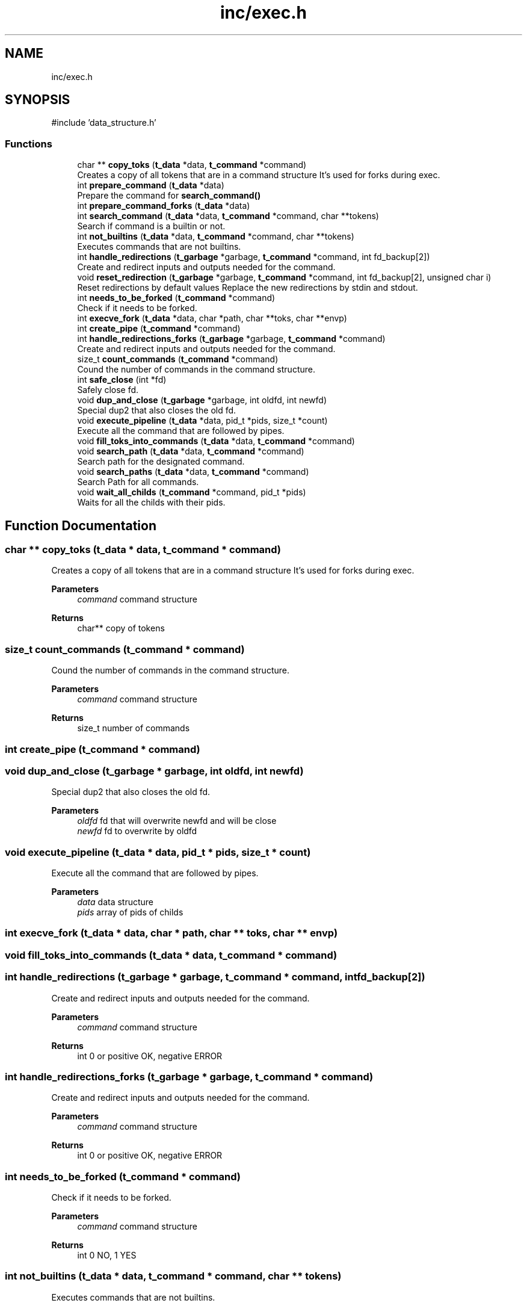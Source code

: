 .TH "inc/exec.h" 3 "Minishell" \" -*- nroff -*-
.ad l
.nh
.SH NAME
inc/exec.h
.SH SYNOPSIS
.br
.PP
\fR#include 'data_structure\&.h'\fP
.br

.SS "Functions"

.in +1c
.ti -1c
.RI "char ** \fBcopy_toks\fP (\fBt_data\fP *data, \fBt_command\fP *command)"
.br
.RI "Creates a copy of all tokens that are in a command structure It's used for forks during exec\&. "
.ti -1c
.RI "int \fBprepare_command\fP (\fBt_data\fP *data)"
.br
.RI "Prepare the command for \fBsearch_command()\fP "
.ti -1c
.RI "int \fBprepare_command_forks\fP (\fBt_data\fP *data)"
.br
.ti -1c
.RI "int \fBsearch_command\fP (\fBt_data\fP *data, \fBt_command\fP *command, char **tokens)"
.br
.RI "Search if command is a builtin or not\&. "
.ti -1c
.RI "int \fBnot_builtins\fP (\fBt_data\fP *data, \fBt_command\fP *command, char **tokens)"
.br
.RI "Executes commands that are not builtins\&. "
.ti -1c
.RI "int \fBhandle_redirections\fP (\fBt_garbage\fP *garbage, \fBt_command\fP *command, int fd_backup[2])"
.br
.RI "Create and redirect inputs and outputs needed for the command\&. "
.ti -1c
.RI "void \fBreset_redirection\fP (\fBt_garbage\fP *garbage, \fBt_command\fP *command, int fd_backup[2], unsigned char i)"
.br
.RI "Reset redirections by default values Replace the new redirections by stdin and stdout\&. "
.ti -1c
.RI "int \fBneeds_to_be_forked\fP (\fBt_command\fP *command)"
.br
.RI "Check if it needs to be forked\&. "
.ti -1c
.RI "int \fBexecve_fork\fP (\fBt_data\fP *data, char *path, char **toks, char **envp)"
.br
.ti -1c
.RI "int \fBcreate_pipe\fP (\fBt_command\fP *command)"
.br
.ti -1c
.RI "int \fBhandle_redirections_forks\fP (\fBt_garbage\fP *garbage, \fBt_command\fP *command)"
.br
.RI "Create and redirect inputs and outputs needed for the command\&. "
.ti -1c
.RI "size_t \fBcount_commands\fP (\fBt_command\fP *command)"
.br
.RI "Cound the number of commands in the command structure\&. "
.ti -1c
.RI "int \fBsafe_close\fP (int *fd)"
.br
.RI "Safely close fd\&. "
.ti -1c
.RI "void \fBdup_and_close\fP (\fBt_garbage\fP *garbage, int oldfd, int newfd)"
.br
.RI "Special dup2 that also closes the old fd\&. "
.ti -1c
.RI "void \fBexecute_pipeline\fP (\fBt_data\fP *data, pid_t *pids, size_t *count)"
.br
.RI "Execute all the command that are followed by pipes\&. "
.ti -1c
.RI "void \fBfill_toks_into_commands\fP (\fBt_data\fP *data, \fBt_command\fP *command)"
.br
.ti -1c
.RI "void \fBsearch_path\fP (\fBt_data\fP *data, \fBt_command\fP *command)"
.br
.RI "Search path for the designated command\&. "
.ti -1c
.RI "void \fBsearch_paths\fP (\fBt_data\fP *data, \fBt_command\fP *command)"
.br
.RI "Search Path for all commands\&. "
.ti -1c
.RI "void \fBwait_all_childs\fP (\fBt_command\fP *command, pid_t *pids)"
.br
.RI "Waits for all the childs with their pids\&. "
.in -1c
.SH "Function Documentation"
.PP 
.SS "char ** copy_toks (\fBt_data\fP * data, \fBt_command\fP * command)"

.PP
Creates a copy of all tokens that are in a command structure It's used for forks during exec\&. 
.PP
\fBParameters\fP
.RS 4
\fIcommand\fP command structure 
.RE
.PP
\fBReturns\fP
.RS 4
char** copy of tokens 
.RE
.PP

.SS "size_t count_commands (\fBt_command\fP * command)"

.PP
Cound the number of commands in the command structure\&. 
.PP
\fBParameters\fP
.RS 4
\fIcommand\fP command structure 
.RE
.PP
\fBReturns\fP
.RS 4
size_t number of commands 
.RE
.PP

.SS "int create_pipe (\fBt_command\fP * command)"

.SS "void dup_and_close (\fBt_garbage\fP * garbage, int oldfd, int newfd)"

.PP
Special dup2 that also closes the old fd\&. 
.PP
\fBParameters\fP
.RS 4
\fIoldfd\fP fd that will overwrite newfd and will be close 
.br
\fInewfd\fP fd to overwrite by oldfd 
.RE
.PP

.SS "void execute_pipeline (\fBt_data\fP * data, pid_t * pids, size_t * count)"

.PP
Execute all the command that are followed by pipes\&. 
.PP
\fBParameters\fP
.RS 4
\fIdata\fP data structure 
.br
\fIpids\fP array of pids of childs 
.RE
.PP

.SS "int execve_fork (\fBt_data\fP * data, char * path, char ** toks, char ** envp)"

.SS "void fill_toks_into_commands (\fBt_data\fP * data, \fBt_command\fP * command)"

.SS "int handle_redirections (\fBt_garbage\fP * garbage, \fBt_command\fP * command, int fd_backup[2])"

.PP
Create and redirect inputs and outputs needed for the command\&. 
.PP
\fBParameters\fP
.RS 4
\fIcommand\fP command structure 
.RE
.PP
\fBReturns\fP
.RS 4
int 0 or positive OK, negative ERROR 
.RE
.PP

.SS "int handle_redirections_forks (\fBt_garbage\fP * garbage, \fBt_command\fP * command)"

.PP
Create and redirect inputs and outputs needed for the command\&. 
.PP
\fBParameters\fP
.RS 4
\fIcommand\fP command structure 
.RE
.PP
\fBReturns\fP
.RS 4
int 0 or positive OK, negative ERROR 
.RE
.PP

.SS "int needs_to_be_forked (\fBt_command\fP * command)"

.PP
Check if it needs to be forked\&. 
.PP
\fBParameters\fP
.RS 4
\fIcommand\fP command structure 
.RE
.PP
\fBReturns\fP
.RS 4
int 0 NO, 1 YES 
.RE
.PP

.SS "int not_builtins (\fBt_data\fP * data, \fBt_command\fP * command, char ** tokens)"

.PP
Executes commands that are not builtins\&. 
.PP
\fBParameters\fP
.RS 4
\fIcommand\fP command structure 
.br
\fItokens\fP array of strings 
.RE
.PP
\fBReturns\fP
.RS 4
int 
.RE
.PP

.SS "int prepare_command (\fBt_data\fP * data)"

.PP
Prepare the command for \fBsearch_command()\fP 
.PP
\fBParameters\fP
.RS 4
\fIdata\fP data structure 
.RE
.PP
\fBReturns\fP
.RS 4
int 
.RE
.PP

.SS "int prepare_command_forks (\fBt_data\fP * data)"

.SS "void reset_redirection (\fBt_garbage\fP * garbage, \fBt_command\fP * command, int fd_backup[2], unsigned char i)"

.PP
Reset redirections by default values Replace the new redirections by stdin and stdout\&. 
.PP
\fBParameters\fP
.RS 4
\fIcommand\fP command structure 
.br
\fIi\fP value used for recursion 
.RE
.PP

.SS "int safe_close (int * fd)"

.PP
Safely close fd\&. 
.PP
\fBParameters\fP
.RS 4
\fIfd\fP file descriptor to close 
.RE
.PP
\fBReturns\fP
.RS 4
0 no error, 1 ERROR 
.RE
.PP

.SS "int search_command (\fBt_data\fP * data, \fBt_command\fP * command, char ** tokens)"

.PP
Search if command is a builtin or not\&. 
.PP
\fBParameters\fP
.RS 4
\fIcommand\fP command structure 
.br
\fItokens\fP array of strings 
.RE
.PP
\fBReturns\fP
.RS 4
int 0 if command found, 1 otherwise 
.RE
.PP

.SS "void search_path (\fBt_data\fP * data, \fBt_command\fP * command)"

.PP
Search path for the designated command\&. 
.PP
\fBParameters\fP
.RS 4
\fIdata\fP data structure 
.br
\fIcommand\fP command structure 
.RE
.PP

.SS "void search_paths (\fBt_data\fP * data, \fBt_command\fP * command)"

.PP
Search Path for all commands\&. 
.PP
\fBParameters\fP
.RS 4
\fIdata\fP data structure 
.br
\fIcommand\fP command structure 
.RE
.PP

.SS "void wait_all_childs (\fBt_command\fP * command, pid_t * pids)"

.PP
Waits for all the childs with their pids\&. 
.PP
\fBParameters\fP
.RS 4
\fIcommand\fP command structure 
.br
\fIpids\fP array of pids of childs 
.RE
.PP

.SH "Author"
.PP 
Generated automatically by Doxygen for Minishell from the source code\&.
